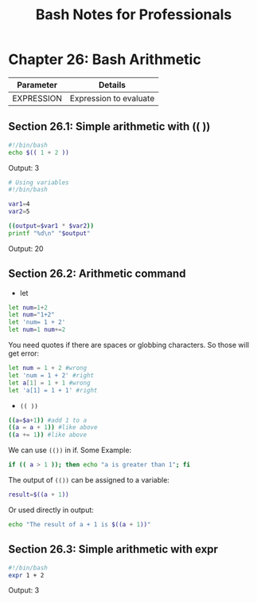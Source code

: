 #+STARTUP: showeverything
#+title: Bash Notes for Professionals

* Chapter 26: Bash Arithmetic

| Parameter  | Details                |
|------------+------------------------|
| EXPRESSION | Expression to evaluate |

** Section 26.1: Simple arithmetic with (( ))

#+begin_src bash
#!/bin/bash
echo $(( 1 + 2 ))
#+end_src

Output: 3

#+begin_src bash
# Using variables
#!/bin/bash

var1=4
var2=5

((output=$var1 * $var2))
printf "%d\n" "$output"
#+end_src

Output: 20

** Section 26.2: Arithmetic command

   * let

#+begin_src bash
  let num=1+2
  let num="1+2"
  let 'num= 1 + 2'
  let num=1 num+=2
#+end_src

   You need quotes if there are spaces or globbing characters. So those will get
   error:

#+begin_src bash
  let num = 1 + 2 #wrong
  let 'num = 1 + 2' #right
  let a[1] = 1 + 1 #wrong
  let 'a[1] = 1 + 1' #right
#+end_src

   * ~(( ))~

#+begin_src bash
  ((a=$a+1)) #add 1 to a
  ((a = a + 1)) #like above
  ((a += 1)) #like above
#+end_src

   We can use ~(())~ in if. Some Example:

#+begin_src bash
  if (( a > 1 )); then echo "a is greater than 1"; fi
#+end_src

   The output of ~(())~ can be assigned to a variable:

#+begin_src bash
  result=$((a + 1))
#+end_src

   Or used directly in output:

#+begin_src bash
  echo "The result of a + 1 is $((a + 1))"
#+end_src

** Section 26.3: Simple arithmetic with expr

#+begin_src bash
  #!/bin/bash
  expr 1 + 2
#+end_src

   Output: 3
